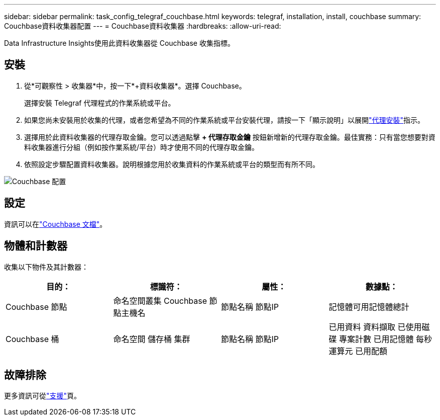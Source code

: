 ---
sidebar: sidebar 
permalink: task_config_telegraf_couchbase.html 
keywords: telegraf, installation, install, couchbase 
summary: Couchbase資料收集器配置 
---
= Couchbase資料收集器
:hardbreaks:
:allow-uri-read: 


[role="lead"]
Data Infrastructure Insights使用此資料收集器從 Couchbase 收集指標。



== 安裝

. 從*可觀察性 > 收集器*中，按一下*+資料收集器*。選擇 Couchbase。
+
選擇安裝 Telegraf 代理程式的作業系統或平台。

. 如果您尚未安裝用於收集的代理，或者您希望為不同的作業系統或平台安裝代理，請按一下「顯示說明」以展開link:task_config_telegraf_agent.html["代理安裝"]指示。
. 選擇用於此資料收集器的代理存取金鑰。您可以透過點擊 *+ 代理存取金鑰* 按鈕新增新的代理存取金鑰。最佳實務：只有當您想要對資料收集器進行分組（例如按作業系統/平台）時才使用不同的代理存取金鑰。
. 依照設定步驟配置資料收集器。說明根據您用於收集資料的作業系統或平台的類型而有所不同。


image:CouchbaseDCConfigWindows.png["Couchbase 配置"]



== 設定

資訊可以在link:https://docs.couchbase.com/home/index.html["Couchbase 文檔"]。



== 物體和計數器

收集以下物件及其計數器：

[cols="<.<,<.<,<.<,<.<"]
|===
| 目的： | 標識符： | 屬性： | 數據點： 


| Couchbase 節點 | 命名空間叢集 Couchbase 節點主機名 | 節點名稱 節點IP | 記憶體可用記憶體總計 


| Couchbase 桶 | 命名空間 儲存桶 集群 | 節點名稱 節點IP | 已用資料 資料擷取 已使用磁碟 專案計數 已用記憶體 每秒運算元 已用配額 
|===


== 故障排除

更多資訊可從link:concept_requesting_support.html["支援"]頁。
